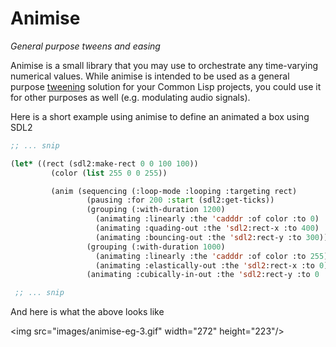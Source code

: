 
* Animise

  /General purpose tweens and easing/ 

  Animise is a small library that you may use to orchestrate any time-varying
  numerical values. While animise is intended to be used as a general purpose
  [[https://en.wikipedia.org/wiki/Inbetweening][tweening]] solution for your Common Lisp projects, you could use it for other
  purposes as well (e.g. modulating audio signals).

  Here is a short example using animise to define an animated a box using SDL2

  #+begin_src lisp
;; ... snip

(let* ((rect (sdl2:make-rect 0 0 100 100))
         (color (list 255 0 0 255))

         (anim (sequencing (:loop-mode :looping :targeting rect)
                 (pausing :for 200 :start (sdl2:get-ticks))
                 (grouping (:with-duration 1200)
                   (animating :linearly :the 'cadddr :of color :to 0)
                   (animating :quading-out :the 'sdl2:rect-x :to 400)
                   (animating :bouncing-out :the 'sdl2:rect-y :to 300))
                 (grouping (:with-duration 1000)
                   (animating :linearly :the 'cadddr :of color :to 255)
                   (animating :elastically-out :the 'sdl2:rect-x :to 0))
                 (animating :cubically-in-out :the 'sdl2:rect-y :to 0 :for 800))))

 ;; ... snip
  
  #+end_src

And here is what the above looks like

<img src="images/animise-eg-3.gif" width="272" height="223"/>



